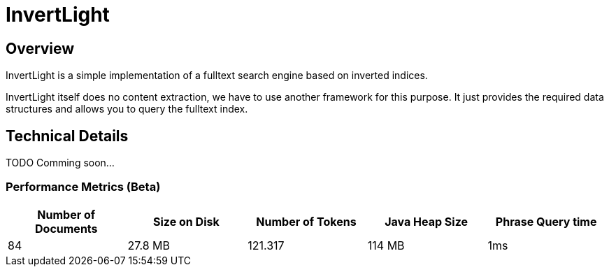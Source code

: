 = InvertLight

== Overview

InvertLight is a simple implementation of a fulltext search engine based on inverted indices.

InvertLight itself does no content extraction, we have to use another framework for this purpose. It just provides the required data structures and allows you to query the fulltext index.

== Technical Details

TODO Comming soon...

=== Performance Metrics (Beta)

[options=header]
|===
|Number of Documents |Size on Disk | Number of Tokens | Java Heap Size | Phrase Query time
|84 |27.8 MB |121.317 |114 MB |1ms
|===